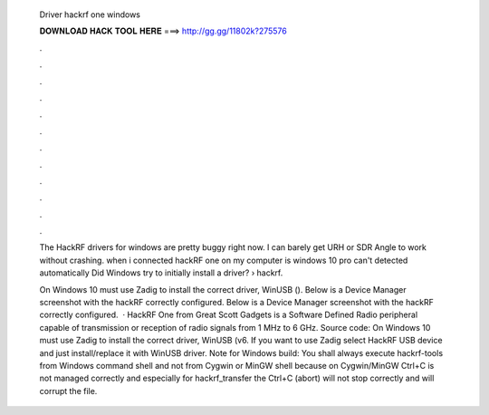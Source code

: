   Driver hackrf one windows
  
  
  
  𝐃𝐎𝐖𝐍𝐋𝐎𝐀𝐃 𝐇𝐀𝐂𝐊 𝐓𝐎𝐎𝐋 𝐇𝐄𝐑𝐄 ===> http://gg.gg/11802k?275576
  
  
  
  .
  
  
  
  .
  
  
  
  .
  
  
  
  .
  
  
  
  .
  
  
  
  .
  
  
  
  .
  
  
  
  .
  
  
  
  .
  
  
  
  .
  
  
  
  .
  
  
  
  .
  
  The HackRF drivers for windows are pretty buggy right now. I can barely get URH or SDR Angle to work without crashing. when i connected hackRF one on my computer is windows 10 pro can't detected automatically Did Windows try to initially install a driver?  › hackrf.
  
  On Windows 10 must use Zadig to install the correct driver, WinUSB (). Below is a Device Manager screenshot with the hackRF correctly configured. Below is a Device Manager screenshot with the hackRF correctly configured.  · HackRF One from Great Scott Gadgets is a Software Defined Radio peripheral capable of transmission or reception of radio signals from 1 MHz to 6 GHz. Source code: On Windows 10 must use Zadig to install the correct driver, WinUSB (v6. If you want to use Zadig select HackRF USB device and just install/replace it with WinUSB driver. Note for Windows build: You shall always execute hackrf-tools from Windows command shell and not from Cygwin or MinGW shell because on Cygwin/MinGW Ctrl+C is not managed correctly and especially for hackrf_transfer the Ctrl+C (abort) will not stop correctly and will corrupt the file.
